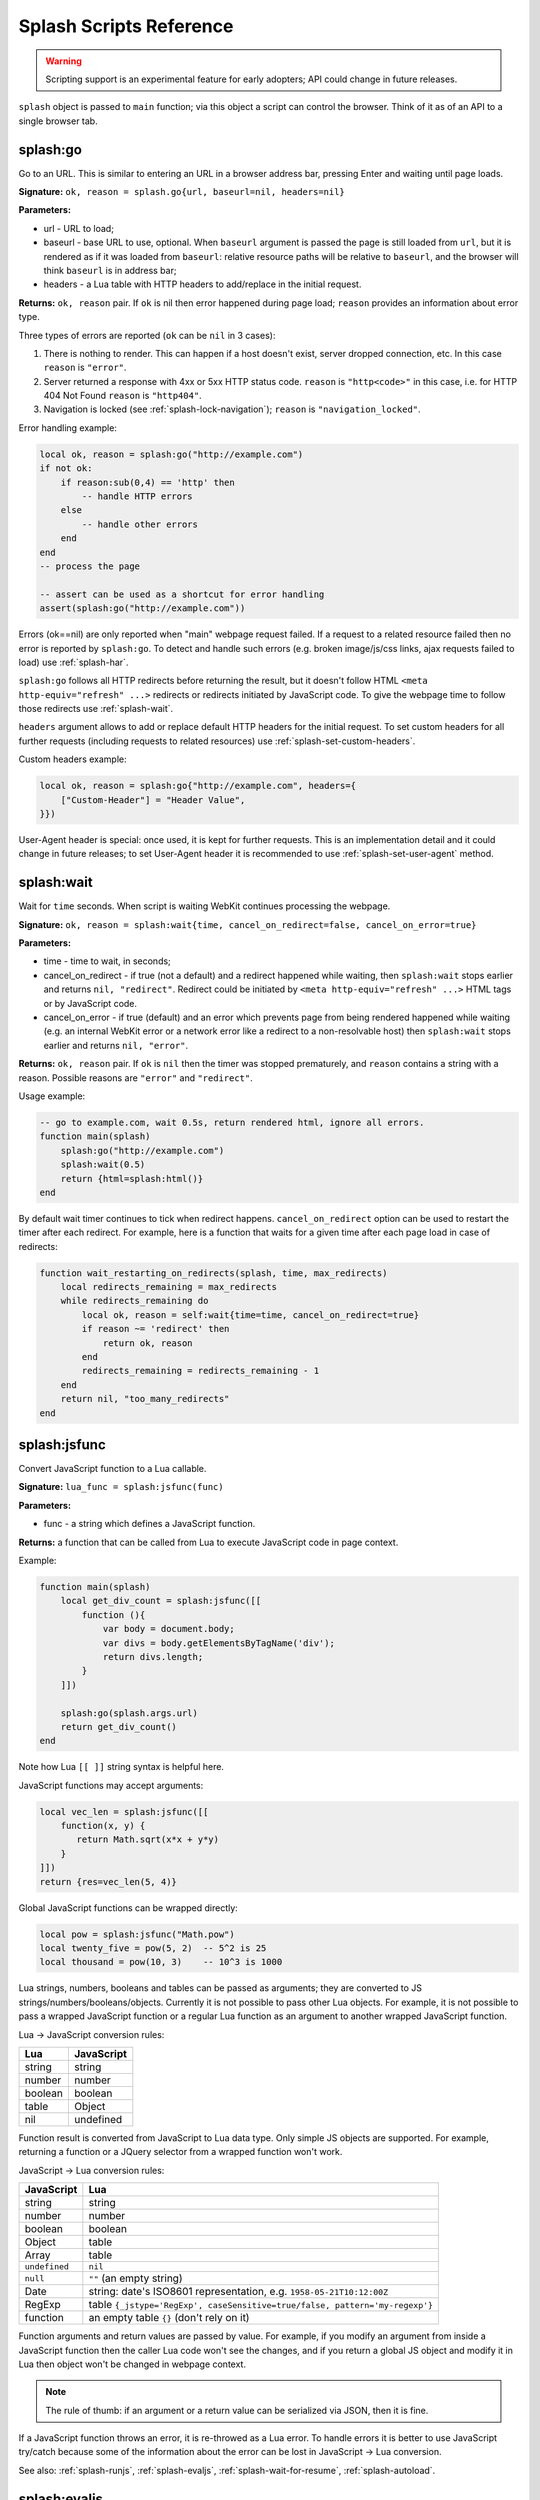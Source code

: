 .. _scripting-reference:

Splash Scripts Reference
========================

.. warning::

    Scripting support is an experimental feature for early adopters;
    API could change in future releases.

``splash`` object is passed to ``main`` function; via this object
a script can control the browser. Think of it as of an API to
a single browser tab.

.. _splash-go:

splash:go
---------

Go to an URL. This is similar to entering an URL in a browser
address bar, pressing Enter and waiting until page loads.

**Signature:** ``ok, reason = splash.go{url, baseurl=nil, headers=nil}``

**Parameters:**

* url - URL to load;
* baseurl - base URL to use, optional. When ``baseurl`` argument is passed
  the page is still loaded from ``url``, but it is rendered as if it was
  loaded from ``baseurl``: relative resource paths will be relative
  to ``baseurl``, and the browser will think ``baseurl`` is in address bar;
* headers - a Lua table with HTTP headers to add/replace in the initial request.

**Returns:** ``ok, reason`` pair. If ``ok`` is nil then error happened during
page load; ``reason`` provides an information about error type.

Three types of errors are reported (``ok`` can be ``nil`` in 3 cases):

1. There is nothing to render. This can happen if a host doesn't exist,
   server dropped connection, etc. In this case ``reason`` is ``"error"``.
2. Server returned a response with 4xx or 5xx HTTP status code.
   ``reason`` is ``"http<code>"`` in this case, i.e. for
   HTTP 404 Not Found ``reason`` is ``"http404"``.
3. Navigation is locked (see :ref:`splash-lock-navigation`); ``reason``
   is ``"navigation_locked"``.

Error handling example:

.. code-block:: lua

    local ok, reason = splash:go("http://example.com")
    if not ok:
        if reason:sub(0,4) == 'http' then
            -- handle HTTP errors
        else
            -- handle other errors
        end
    end
    -- process the page

    -- assert can be used as a shortcut for error handling
    assert(splash:go("http://example.com"))

Errors (ok==nil) are only reported when "main" webpage request failed.
If a request to a related resource failed then no error is reported by
``splash:go``. To detect and handle such errors (e.g. broken image/js/css
links, ajax requests failed to load) use :ref:`splash-har`.

``splash:go`` follows all HTTP redirects before returning the result,
but it doesn't follow HTML ``<meta http-equiv="refresh" ...>`` redirects or
redirects initiated by JavaScript code. To give the webpage time to follow
those redirects use :ref:`splash-wait`.

``headers`` argument allows to add or replace default HTTP headers for the
initial request. To set custom headers for all further requests
(including requests to related resources) use
:ref:`splash-set-custom-headers`.

Custom headers example:

.. code-block:: lua

    local ok, reason = splash:go{"http://example.com", headers={
        ["Custom-Header"] = "Header Value",
    }})

User-Agent header is special: once used, it is kept for further requests.
This is an implementation detail and it could change in future releases;
to set User-Agent header it is recommended to use
:ref:`splash-set-user-agent` method.

.. _splash-wait:

splash:wait
-----------

Wait for ``time`` seconds. When script is waiting WebKit continues
processing the webpage.

**Signature:** ``ok, reason = splash:wait{time, cancel_on_redirect=false, cancel_on_error=true}``

**Parameters:**

* time - time to wait, in seconds;
* cancel_on_redirect - if true (not a default) and a redirect
  happened while waiting, then ``splash:wait`` stops earlier and returns
  ``nil, "redirect"``. Redirect could be initiated by
  ``<meta http-equiv="refresh" ...>`` HTML tags or by JavaScript code.
* cancel_on_error - if true (default) and an error which prevents page
  from being rendered happened while waiting (e.g. an internal WebKit error
  or a network error like a redirect to a non-resolvable host)
  then ``splash:wait`` stops earlier and returns ``nil, "error"``.

**Returns:** ``ok, reason`` pair. If ``ok`` is ``nil`` then the timer was
stopped prematurely, and ``reason`` contains a string with a reason.
Possible reasons are ``"error"`` and ``"redirect"``.

Usage example:

.. code-block:: lua

     -- go to example.com, wait 0.5s, return rendered html, ignore all errors.
     function main(splash)
         splash:go("http://example.com")
         splash:wait(0.5)
         return {html=splash:html()}
     end

By default wait timer continues to tick when redirect happens.
``cancel_on_redirect`` option can be used to restart the timer after
each redirect. For example, here is a function that waits for a given
time after each page load in case of redirects:

.. code-block:: lua

    function wait_restarting_on_redirects(splash, time, max_redirects)
        local redirects_remaining = max_redirects
        while redirects_remaining do
            local ok, reason = self:wait{time=time, cancel_on_redirect=true}
            if reason ~= 'redirect' then
                return ok, reason
            end
            redirects_remaining = redirects_remaining - 1
        end
        return nil, "too_many_redirects"
    end


.. _splash-jsfunc:

splash:jsfunc
-------------

Convert JavaScript function to a Lua callable.

**Signature:** ``lua_func = splash:jsfunc(func)``

**Parameters:**

* func - a string which defines a JavaScript function.

**Returns:** a function that can be called from Lua to execute JavaScript
code in page context.

Example:

.. code-block:: lua

    function main(splash)
        local get_div_count = splash:jsfunc([[
            function (){
                var body = document.body;
                var divs = body.getElementsByTagName('div');
                return divs.length;
            }
        ]])

        splash:go(splash.args.url)
        return get_div_count()
    end

Note how Lua ``[[ ]]`` string syntax is helpful here.

JavaScript functions may accept arguments:

.. code-block:: lua

    local vec_len = splash:jsfunc([[
        function(x, y) {
           return Math.sqrt(x*x + y*y)
        }
    ]])
    return {res=vec_len(5, 4)}

Global JavaScript functions can be wrapped directly:

.. code-block:: lua

    local pow = splash:jsfunc("Math.pow")
    local twenty_five = pow(5, 2)  -- 5^2 is 25
    local thousand = pow(10, 3)    -- 10^3 is 1000

Lua strings, numbers, booleans and tables can be passed as arguments;
they are converted to JS strings/numbers/booleans/objects.
Currently it is not possible to pass other Lua objects. For example, it
is not possible to pass a wrapped JavaScript function or a regular Lua function
as an argument to another wrapped JavaScript function.

.. _lua-js-conversion-rules:

Lua → JavaScript conversion rules:

==============  =================
Lua             JavaScript
==============  =================
string          string
number          number
boolean         boolean
table           Object
nil             undefined
==============  =================

Function result is converted from JavaScript to Lua data type. Only simple
JS objects are supported. For example, returning a function or a
JQuery selector from a wrapped function won't work.

.. _js-lua-conversion-rules:

JavaScript → Lua conversion rules:

==============  =================
JavaScript      Lua
==============  =================
string          string
number          number
boolean         boolean
Object          table
Array           table
``undefined``   ``nil``
``null``        ``""`` (an empty string)
Date            string: date's ISO8601 representation, e.g. ``1958-05-21T10:12:00Z``
RegExp          table ``{_jstype='RegExp', caseSensitive=true/false, pattern='my-regexp'}``
function        an empty table ``{}`` (don't rely on it)
==============  =================

Function arguments and return values are passed by value. For example,
if you modify an argument from inside a JavaScript function then the caller
Lua code won't see the changes, and if you return a global JS object and modify
it in Lua then object won't be changed in webpage context.

.. note::

    The rule of thumb: if an argument or a return value can be serialized
    via JSON, then it is fine.

If a JavaScript function throws an error, it is re-throwed as a Lua error.
To handle errors it is better to use JavaScript try/catch because some of the
information about the error can be lost in JavaScript → Lua conversion.

See also: :ref:`splash-runjs`, :ref:`splash-evaljs`, :ref:`splash-wait-for-resume`,
:ref:`splash-autoload`.

.. _splash-evaljs:

splash:evaljs
-------------

Execute a JavaScript snippet in page context and return the result of the
last statement.

**Signature:** ``result = splash:evaljs(snippet)``

**Parameters:**

* snippet - a string with JavaScript source code to execute.

**Returns:** the result of the last statement in ``snippet``,
converted from JavaScript to Lua data types. In case of syntax errors or
JavaScript exceptions an error is raised.

JavaScript → Lua conversion rules are the same as for
:ref:`splash:jsfunc <js-lua-conversion-rules>`.

``splash:evaljs`` is useful for evaluation of short JavaScript snippets
without defining a wrapper function. Example:

.. code-block:: lua

    local title = splash:evaljs("document.title")

Don't use :ref:`splash-evaljs` when the result is not needed - it is
inefficient and could lead to problems; use :ref:`splash-runjs` instead.
For example, the following innocent-looking code (using jQuery) may fail:

.. code-block:: lua

    splash:evaljs("$(console.log('foo'));")

A gotcha is that to allow chaining jQuery ``$`` function returns a huge object,
:ref:`splash-evaljs` tries to serialize it and convert to Lua. It is a waste
of resources, and it could trigger internal protection measures;
:ref:`splash-runjs` doesn't have this problem.

If the code you're evaluating needs arguments it is better to use
:ref:`splash-jsfunc` instead of :ref:`splash-evaljs` and string formatting.
Compare:

.. code-block:: lua

    function main(splash)

        local font_size = splash:jsfunc([[
            function(sel) {
                var el = document.querySelector(sel);
                return getComputedStyle(el)["font-size"];
            }
        ]])

        local font_size2 = function(sel)
            -- FIXME: escaping of `sel` parameter!
            local js = string.format([[
                var el = document.querySelector("%s");
                getComputedStyle(el)["font-size"]
            ]], sel)
            return splash:evaljs(js)
        end

        -- ...
    end

See also: :ref:`splash-runjs`, :ref:`splash-jsfunc`,
:ref:`splash-wait-for-resume`, :ref:`splash-autoload`.

.. _splash-runjs:

splash:runjs
------------

Run JavaScript code in page context.

**Signature:** ``ok, error = splash:runjs(snippet)``

**Parameters:**

* snippet - a string with JavaScript source code to execute.

**Returns:** ``ok, error`` pair. When the execution is successful
``ok`` is True. In case of JavaScript errors ``ok`` is ``nil``,
and ``error`` contains the error string.

Example:

.. code-block:: lua

    assert(splash:runjs("document.title = 'hello';"))

Note that JavaScript functions defined using ``function foo(){}`` syntax
**won't** be added to the global scope:

.. code-block:: lua

    assert(splash:runjs("function foo(){return 'bar'}"))
    local res = splash:evaljs("foo()")  -- this raises an error

It is an implementation detail: the code passed to :ref:`splash-runjs`
is executed in a closure. To define functions use global variables, e.g.:

.. code-block:: lua

    assert(splash:runjs("foo = function (){return 'bar'}"))
    local res = splash:evaljs("foo()")  -- this returns 'bar'

If the code needs arguments it is better to use :ref:`splash-jsfunc`.
Compare:

.. code-block:: lua

    function main(splash)

        -- Lua function to scroll window to (x, y) position.
        function scroll_to(x, y)
            local js = string.format(
                "window.scrollTo(%s, %s);",
                tonumber(x),
                tonumber(y)
            )
            assert(splash:runjs(js))
        end

        -- a simpler version using splash:jsfunc
        local scroll_to2 = splash:jsfunc("window.scrollTo")

        -- ...
    end

See also: :ref:`splash-runjs`, :ref:`splash-jsfunc`, :ref:`splash-autoload`,
:ref:`splash-wait-for-resume`.

.. _splash-wait-for-resume:

splash:wait_for_resume
----------------------

Run asynchronous JavaScript code in page context. The Lua script will
yield until the JavaScript code tells it to resume.

**Signature:** ``result, error = splash:wait_for_resume(snippet, timeout)``

**Parameters:**

* snippet - a string with a JavaScript source code to execute. This code
  must include a function called ``main``. The first argument to ``main``
  is an object that has the properties ``resume`` and ``error``. ``resume``
  is a function which can be used to resume Lua execution. It takes an optional
  argument which will be returned to Lua in the ``result.value`` return value.
  ``error`` is a function which can be called with a required string value
  that is returned in the ``error`` return value.
* timeout - a number which determines (in seconds) how long to allow JavaScript
  to execute before forceably returning control to Lua. Defaults to
  zero, which disables the timeout.

**Returns:** ``result, error`` pair. When the execution is successful
``result`` is a table. If the value returned by JavaScript is not
``undefined``, then the ``result`` table will contain a key ``value``
that has the value passed to ``splash.resume(…)``. The ``result`` table also
contains any additional key/value pairs set by ``splash.set(…)``. In case of
timeout or JavaScript errors ``result`` is ``nil`` and ``error`` contains an
error message string.

Examples:

The first, trivial example shows how to transfer control of execution from Lua
to JavaScript and then back to Lua. This command will tell JavaScript to
sleep for 3 seconds and then return to Lua. Note that this is an async
operation: the Lua event loop and the JavaScript event loop continue to run
during this 3 second pause, but Lua will not continue executing the current
function until JavaScript calls ``splash.resume()``.

.. code-block:: lua

    function main(splash)

        local result, error = splash:wait_for_resume([[
            function main(splash) {
                setTimeout(function () {
                    splash.resume();
                }, 3000);
            }
        ]])

        -- result is {}
        -- error is nil

    end

``result`` is set to an empty table to indicate that nothing was returned
from ``splash.resume``. You can use ``assert(splash:wait_for_resume(…))``
even when JavaScript does not return a value because the empty table signifies
success to ``assert()``.

.. note::

    Your JavaScript code must contain a ``main()`` function. You will get an
    error if you do not include it. The first argument to this function can
    have any name you choose, of course. We will call it ``splash`` by
    convention in this documentation.

The next example shows how to return a value from JavaScript to Lua.
You can return booleans, numbers, strings, arrays, or objects.

.. code-block:: lua

    function main(splash)

        local result, error = splash:wait_for_resume([[
            function main(splash) {
                setTimeout(function () {
                    splash.resume([1, 2, 'red', 'blue']);
                }, 3000);
            }
        ]])

        -- result is {value=[1, 2, 'red', 'blue']}
        -- error is nil

    end

.. note::

    As with :ref:`splash-evaljs`, be wary of returning objects that are
    too large, such as the ``$`` object in jQuery, which will consume a lot
    of time and memory to convert to a Lua result.

You can also set additional key/value pairs in JavaScript with the
``splash.set(key, value)`` function. Key/value pairs will be included
in the ``result`` table returned to Lua. The following example demonstrates
this.

.. code-block:: lua

    function main(splash)

        local result, error = splash:wait_for_resume([[
            function main(splash) {
                setTimeout(function () {
                    splash.set("foo", "bar");
                    splash.resume("ok");
                }, 3000);
            }
        ]])

        -- result is {foo="bar", value="ok"}
        -- error is nil

    end

The next example shows an incorrect usage of ``splash:wait_for_resume()``:
the JavaScript code does not contain a ``main()`` function. ``result`` is
nil because ``splash.resume()`` is never called, and ``error`` contains
an error message explaining the mistake.

.. code-block:: lua

    function main(splash)

        local result, error = splash:wait_for_resume([[
            console.log('hello!');
        ]])

        -- result is nil
        -- error is "error: wait_for_resume(): no main() function defined"

    end

The next example shows error handling. If ``splash.error(…)`` is
called instead of ``splash.resume()``, then ``result`` will be ``nil``
and ``error`` will contain the string passed to ``splash.error(…)``.

.. code-block:: lua

    function main(splash)

        local result, error = splash:wait_for_resume([[
            function main(splash) {
                setTimeout(function () {
                    splash.error("Goodbye, cruel world!");
                }, 3000);
            }
        ]])

        -- result is nil
        -- error is "error: Goodbye, cruel world!"

    end

Your JavaScript code must either call ``splash.resume()`` or
``splash.error()`` exactly one time. Subsequent calls to either function
have no effect, as shown in the next example.

.. code-block:: lua

    function main(splash)

        local result, error = splash:wait_for_resume([[
            function main(splash) {
                setTimeout(function () {
                    splash.resume("ok");
                    splash.resume("still ok");
                    splash.error("not ok");
                }, 3000);
            }
        ]])

        -- result is {value="ok"}
        -- error is nil

    end

The next example shows the effect of the ``timeout`` argument. We have changed
``timeout`` argument from its default 5 seconds to just 1 second, but
our JavaScript code will not call ``splash.resume()`` for 3 seconds, which
guarantees that ``splash:wait_for_resume()`` will time out.

When it times out, ``result`` will be nil, ``error`` will contain a string
explaining the timeout, and Lua will continue executing. Calling
``splash.resume()`` or ``splash.error()`` after a timeout has no effect.

.. code-block:: lua

    function main(splash)

        local result, error = splash:wait_for_resume([[
            function main(splash) {
                setTimeout(function () {
                    splash.resume("Hello, world!");
                }, 3000);
            }
        ]], 1)

        -- result is nil
        -- error is "error: One shot callback timed out while waiting for resume() or error()."

    end

.. note::

    The timeout must be >= 0. If the timeout is 0, then
    ``splash:wait_for_resume()`` will never timeout (although Splash's
    HTTP timeout still applies).

Note that your JavaScript code is not forceably canceled by a timeout: it may
continue to run until Splash shuts down the entire browser context.

See also: :ref:`splash-runjs`, :ref:`splash-jsfunc`, :ref:`splash-evaljs`.

.. _splash-autoload:

splash:autoload
---------------

Set JavaScript to load automatically on each page load.

**Signature:** ``ok, reason = splash:autoload{source_or_url, source=nil, url=nil}``

**Parameters:**

* source_or_url - either a string with JavaScript source code or an URL
  to load the JavaScript code from;
* source - a string with JavaScript source code;
* url - an URL to load JavaScript source code from.

**Returns:** ``ok, reason`` pair. If ``ok`` is nil, error happened and
``reason`` contains an error description.

:ref:`splash-autoload` allows to execute JavaScript code at each page load.
:ref:`splash-autoload` doesn't doesn't execute the passed
JavaScript code itself. To execute some code once, *after* page is loaded
use :ref:`splash-runjs` or :ref:`splash-jsfunc`.

:ref:`splash-autoload` can be used to preload utility JavaScript libraries
or replace JavaScript objects before a webpage has a chance to do it.

Example:

.. code-block:: lua

    function main(splash)
        splash:autoload([[
            function get_document_title(){
               return document.title;
            }
        ]])
        assert(splash:go(splash.args.url))
        return splash:evaljs("get_document_title()")
    end

For the convenience, when a first :ref:`splash-autoload` argument starts
with "http://" or "https://" a script from the passed URL is loaded.
Example 2 - make sure a remote library is available:

.. code-block:: lua

    function main(splash)
        assert(splash:autoload("https://code.jquery.com/jquery-2.1.3.min.js"))
        assert(splash:go(splash.args.url))
        return splash:evaljs("$.fn.jquery")  -- return jQuery version
    end

To disable URL auto-detection use 'source' and 'url' arguments:

.. code-block:: lua

    splash:autoload{url="https://code.jquery.com/jquery-2.1.3.min.js"}
    splash:autoload{source="window.foo = 'bar';"}

It is a good practice not to rely on auto-detection when the argument
is not a constant.

If :ref:`splash-autoload` is called multiple times then all its scripts
are executed on page load, in order they were added.

See also: :ref:`splash-evaljs`, :ref:`splash-runjs`, :ref:`splash-jsfunc`,
:ref:`splash-wait-for-resume`.

.. _splash-http-get:

splash:http_get
---------------

Send an HTTP request and return a response without loading
the result to the browser window.

**Signature:** ``response = splash:http_get{url, headers=nil, follow_redirects=true}``

**Parameters:**

* url - URL to load;
* headers - a Lua table with HTTP headers to add/replace in the initial request;
* follow_redirects - whether to follow HTTP redirects.

**Returns:** a Lua table with the response in `HAR response`_ format.

Example:

.. code-block:: lua

    local reply = splash:http_get("http://example.com")
    -- reply.content.text contains raw HTML data
    -- reply.status contains HTTP status code, as a number
    -- see HAR docs for more info

In addition to all HAR fields the response contains "ok" flag which is true
for successful responses and false when error happened:

.. code-block:: lua

    local reply = splash:http_get("some-bad-url")
    -- reply.ok == false

This method doesn't change the current page contents and URL.
To load a webpage to the browser use :ref:`splash-go`.

.. _HAR response: http://www.softwareishard.com/blog/har-12-spec/#response


.. _splash-set-content:

splash:set_content
------------------

Set the content of the current page and wait until the page loads.

**Signature:** ``ok, reason = splash:set_content{data, mime_type="text/html; charset=utf-8", baseurl=""}``

**Parameters:**

* data - new page content;
* mime_type - MIME type of the content;
* baseurl - external objects referenced in the content are located
  relative to baseurl.

**Returns:** ``ok, reason`` pair. If ``ok`` is nil then error happened during
page load; ``reason`` provides an information about error type.

Example:

.. code-block:: lua

    function main(splash)
        assert(splash:set_content("<html><body><h1>hello</h1></body></html>"))
        return splash:png()
    end


.. _splash-html:

splash:html
-----------

Return a HTML snapshot of a current page (as a string).

**Signature:** ``html = splash:html()``

**Returns:** contents of a current page (as a string).

Example:

.. code-block:: lua

     -- A simplistic implementation of render.html endpoint
     function main(splash)
         splash:set_result_content_type("text/html; charset=utf-8")
         assert(splash:go(splash.args.url))
         return splash:html()
     end

Nothing prevents us from taking multiple HTML snapshots. For example, let's
visit first 10 pages on a website, and for each page store
initial HTML snapshot and an HTML snapshot after waiting 0.5s:

.. code-block:: lua

     -- Given an url, this function returns a table with
     -- two HTML snapshots: HTML right after page is loaded,
     -- and HTML after waiting 0.5s.
     function page_info(splash, url)
         local ok, msg = splash:go(url)
         if not ok then
             return {ok=false, reason=msg}
         end
         local res = {before=splash:html()}
         assert(splash:wait(0.5))  -- this shouldn't fail, so we wrap it in assert
         res.after = splash:html() -- the same as res["after"] = splash:html()
         res.ok = true
         return res
     end

     -- visit first 10 http://example.com/pages/<num> pages,
     -- return their html snapshots
     function main(splash)
         local result = {}
         for i=1,10 do
            local url = "http://example.com/pages/" .. page_num
            result[i] = page_info(splash, url)
         end
         return result
     end


.. _splash-png:

splash:png
----------

Return a `width x height` screenshot of a current page in PNG format.

**Signature:** ``png = splash:png{width=nil, height=nil, render_all=false, scale_method='raster'}``

**Parameters:**

* width - optional, width of a screenshot in pixels;
* height - optional, height of a screenshot in pixels;
* render_all - optional, if ``true`` render the whole webpage;
* scale_method - optional, method to use when resizing the image, ``'raster'``
  or ``'vector'``

**Returns:** PNG screenshot data.

Without arguments ``splash:png()`` will take a snapshot of the current viewport.

*width* parameter sets the width of the resulting image.  If the viewport has a
different width, the image is scaled up or down to match the specified one.
For example, if the viewport is 1024px wide then ``splash:png{width=100}`` will
return a screenshot of the whole viewport, but the image will be downscaled to
100px width.

*height* parameter sets the height of the resulting image.  If the viewport has
a different height, the image is trimmed or extended vertically to match the
specified one without resizing the content.  The region created by such
extension is transparent.

To set the viewport size use :ref:`splash-set-viewport-size`,
:ref:`splash-set-viewport-full` or *render_all* argument.  *render_all=true* is
equivalent to running ``splash:set_viewport_full()`` just before the rendering
and restoring the viewport size afterwards.

*scale_method* parameter must be either ``'raster'`` or ``'vector'``.  When
``scale_method='raster'``, the image is resized per-pixel.  When
``scale_method='vector'``, the image is resized per-element during rendering.
Vector scaling is more performant and produces sharper images, however it may
cause rendering artifacts, so use it with caution.

If the result of ``splash:png()`` is returned directly as a result of
"main" function, the screenshot is returned as binary data:

.. code-block:: lua

     -- A simplistic implementation of render.png endpoint
     function main(splash)
         splash:set_result_content_type("image/png")
         assert(splash:go(splash.args.url))
         return splash:png{
            width=splash.args.width,
            height=splash.args.height
         }
     end

If the result of ``splash:png()`` is returned as a table value, it is encoded
to base64 to make it possible to embed in JSON and build a data:uri
on a client (magic!):

.. code-block:: lua

     function main(splash)
         assert(splash:go(splash.args.url))
         return {png=splash:png()}
     end

If your script returns the result of ``splash:png()`` in a top-level
``"png"`` key (as we've done in a previous example) then Splash UI
will display it as an image.

.. _splash-har:

splash:har
----------

**Signature:** ``har = splash:har()``

**Returns:** information about pages loaded, events happened,
network requests sent and responses received in HAR_ format.

If your script returns the result of ``splash:har()`` in a top-level
``"har"`` key then Splash UI will give you a nice diagram with network
information (similar to "Network" tabs in Firefox or Chrome developer tools):

.. code-block:: lua

     function main(splash)
         assert(splash:go(splash.args.url))
         return {har=splash:har()}
     end

.. _HAR: http://www.softwareishard.com/blog/har-12-spec/


.. _splash-history:

splash:history
--------------

**Signature:** ``entries = splash:history()``

**Returns:** information about requests/responses for the pages loaded, in
`HAR entries`_ format.

``splash:history`` doesn't return information about related resources
like images, scripts, stylesheets or AJAX requests. If you need this
information use :ref:`splash-har`.

Let's get a JSON array with HTTP headers of the response we're displaying:

.. code-block:: lua

     function main(splash)
         assert(splash:go(splash.args.url))
         local entries = splash:history()
         -- #entries means "entries length"; arrays in Lua start from 1
         local last_entry = entries[#entries]
         return {
            headers = last_entry.response.headers
         }
     end

.. _HAR entries: http://www.softwareishard.com/blog/har-12-spec/#entries


.. _splash-url:

splash:url
----------

**Signature:** ``url = splash:url()``

**Returns:** the current URL.

.. _splash-get-cookies:

splash:get_cookies
------------------

**Signature:** ``cookies = splash:get_cookies()``

**Returns:** CookieJar contents - an array with all cookies available
for the script. The result is returned in `HAR cookies`_ format.

.. _HAR cookies: http://www.softwareishard.com/blog/har-12-spec/#cookies

Example result::

    [
        {
            "name": "TestCookie",
            "value": "Cookie Value",
            "path": "/",
            "domain": "www.example.com",
            "expires": "2016-07-24T19:20:30+02:00",
            "httpOnly": false,
            "secure": false,
        }
    ]


.. _splash-add-cookie:

splash:add_cookie
-----------------

Add a cookie.

**Signature:** ``cookies = splash:add_cookie{name, value, path=nil, domain=nil, expires=nil, httpOnly=nil, secure=nil}``

Example:

.. code-block:: lua

     function main(splash)
         splash:add_cookie{"sessionid", "237465ghgfsd", "/", domain="http://example.com"}
         splash:go("http://example.com/")
         return splash:html()
     end

.. _splash-init-cookies:

splash:init_cookies
-------------------

Replace all current cookies with the passed ``cookies``.

**Signature:** ``splash:init_cookies(cookies)``

**Parameters:**

* cookies - a Lua table with all cookies to set, in the same format as
  :ref:`splash-get-cookies` returns.

Example 1 - save and restore cookies:

.. code-block:: lua

     local cookies = splash:get_cookies()
     -- ... do something ...
     splash:init_cookies(cookies)  -- restore cookies

Example 2 - initialize cookies manually:

.. code-block:: lua

     splash:init_cookies({
         {name="baz", value="egg"},
         {name="spam", value="egg", domain="example.com"},
         {
             name="foo",
             value="bar",
             path="/",
             domain="localhost",
             expires="2016-07-24T19:20:30+02:00",
             secure=true,
             httpOnly=true,
         }
     })

     -- do something
     assert(splash:go("http://example.com"))


.. _splash-clear-cookies:

splash:clear_cookies
--------------------

Clear all cookies.

**Signature:** ``n_removed = splash:clear_cookies()``

**Returns** a number of cookies deleted.

To delete only specific cookies
use :ref:`splash-delete-cookies`.

.. _splash-delete-cookies:

splash:delete_cookies
---------------------

Delete matching cookies.

**Signature:** ``n_removed = splash:delete_cookies{name=nil, url=nil}``

**Parameters:**

* name - a string, optional. All cookies with this name will be deleted.
* url - a string, optional. Only cookies that should be sent to this url
  will be deleted.

**Returns** a number of cookies deleted.

This function does nothing when both *name* and *url* are nil.
To remove all cookies use :ref:`splash-clear-cookies` method.

.. _splash-lock-navigation:

splash:lock_navigation
----------------------

Lock navigation.

**Signature:** ``splash:lock_navigation()``

After calling this method the navigation away from the current page is no
longer permitted - the page is locked to the current URL.

.. _splash-unlock-navigation:

splash:unlock_navigation
------------------------

Unlock navigation.

**Signature:** ``splash:unlock_navigation()``

After calling this method the navigation away from the page becomes
permitted. Note that the pending navigation requests suppressed
by :ref:`splash-lock-navigation` won't be reissued.

.. _splash-set-result-content-type:

splash:set_result_content_type
------------------------------

Set Content-Type of a result returned to a client.

**Signature:** ``splash:set_result_content_type(content_type)``

**Parameters:**

* content_type - a string with Content-Type header value.

If a table is returned by "main" function then
``splash:set_result_content_type`` has no effect: Content-Type of the result
is set to ``application/json``.

This function **does not** set Content-Type header for requests
initiated by :ref:`splash-go`; this function is for setting Content-Type
header of a result.

Example:

.. code-block:: lua

     function main(splash)
         splash:set_result_content_type("text/xml")
         return [[
            <?xml version="1.0" encoding="UTF-8"?>
            <note>
                <to>Tove</to>
                <from>Jani</from>
                <heading>Reminder</heading>
                <body>Don't forget me this weekend!</body>
            </note>
         ]]
     end

.. _splash-set-images-enabled:

splash:set_images_enabled
-------------------------

Enable/disable images.

**Signature:** ``splash:set_images_enabled(enabled)``

**Parameters:**

* enabled - ``true`` to enable images, ``false`` to disable them.

By default, images are enabled. Disabling of the images can save a lot
of network traffic (usually around ~50%) and make rendering faster.
Note that this option can affect the JavaScript code inside page:
disabling of the images may change sizes and positions of DOM elements,
and scripts may read and use them.

Splash uses in-memory cache; cached images will be displayed
even when images are disabled. So if you load a page, then disable images,
then load a new page, then likely first page will display all images
and second page will display some images (the ones common with the first page).
Splash cache is shared between scripts executed in the same process, so you
can see some images even if they are disabled at the beginning of the script.

Example:

.. code-block:: lua

     function main(splash)
         splash:set_images_enabled(false)
         assert(splash:go("http://example.com"))
         return {png=splash:png()}
     end

.. _splash-get-viewport-size:

splash:get_viewport_size
------------------------

Get the browser viewport size.

**Signature:** ``width, height = splash:get_viewport_size()``

**Returns:** two numbers: width and height of the viewport in pixels.


.. _splash-set-viewport-size:

splash:set_viewport_size
------------------------

Set the browser viewport size.

**Signature:** ``splash:set_viewport_size(width, height)``

**Parameters:**

* width - integer, requested viewport width in pixels;
* height - integer, requested viewport height in pixels.

This will change the size of the visible area and subsequent rendering
commands, e.g., :ref:`splash-png`, will produce an image with the specified
size.

:ref:`splash-png` uses the viewport size.

Example:

.. code-block:: lua

     function main(splash)
         splash:set_viewport_size(1980, 1020)
         assert(splash:go("http://example.com"))
         return {png=splash:png()}
     end

.. note::

   This will affect ``window.innerWidth`` and ``window.innerHeight`` JS
   variables and invoke ``window.onresize`` event callback.  However this will
   only happen during the next asynchronous operation and :ref:`splash-png` is
   notably synchronous, so if you have resized a page and want it to react
   accordingly before taking the screenshot, use :ref:`splash-wait`.

.. _splash-set-viewport-full:

splash:set_viewport_full
------------------------

Resize browser viewport to fit the whole page.

**Signature:** ``width, height = splash:set_viewport_full()``

**Returns:** two numbers: width and height the viewport is set to, in pixels.

``splash:set_viewport_full`` should be called only after page is loaded, and
some time passed after that (use :ref:`splash-wait`). This is an unfortunate
restriction, but it seems that this is the only way to make automatic resizing
work reliably.

:ref:`splash-png` uses the viewport size.

Example:

.. code-block:: lua

     function main(splash)
         assert(splash:go("http://example.com"))
         assert(splash:wait(0.5))
         splash:set_viewport_full()
         return {png=splash:png()}
     end

.. _splash-set-user-agent:

splash:set_user_agent
---------------------

Overwrite the User-Agent header for all further requests.

**Signature:** ``splash:set_user_agent(value)``

**Parameters:**

* value - string, a value of User-Agent HTTP header.

.. _splash-set-custom-headers:

splash:set_custom_headers
-------------------------

Set custom HTTP headers to send with each request.

**Signature:** ``splash:set_custom_headers(headers)``

**Parameters:**

* headers - a Lua table with HTTP headers.

Headers are merged with WebKit default headers, overwriting WebKit values
in case of conflicts.

When ``headers`` argument of :ref:`splash-go` is used headers set with
``splash:set_custom_headers`` are not applied to the initial request:
values are not merged, ``headers`` argument of :ref:`splash-go` has
higher priority.

Example:

.. code-block:: lua

     splash:set_custom_headers({
        ["Header-1"] = "Value 1",
        ["Header-2"] = "Value 2",
     })

Named arguments are not supported for this function.

.. _splash-get-perf-stats:

splash:get_perf_stats
---------------------

Return performance-related statistics.

**Signature:** ``stats = splash:get_perf_stats()``

**Returns:** a table that can be useful for performance analysis.

As of now, this table contains:

* ``walltime`` - (float) number of seconds since epoch, analog of ``os.clock``
* ``cputime`` - (float) number of cpu seconds consumed by splash process
* ``maxrss`` - (int) high water mark number of bytes of RAM consumed by splash
  process

.. _splash-args:

splash.args
-----------

``splash.args`` is a table with incoming parameters. It contains
merged values from the orignal URL string (GET arguments) and
values sent using ``application/json`` POST request.

